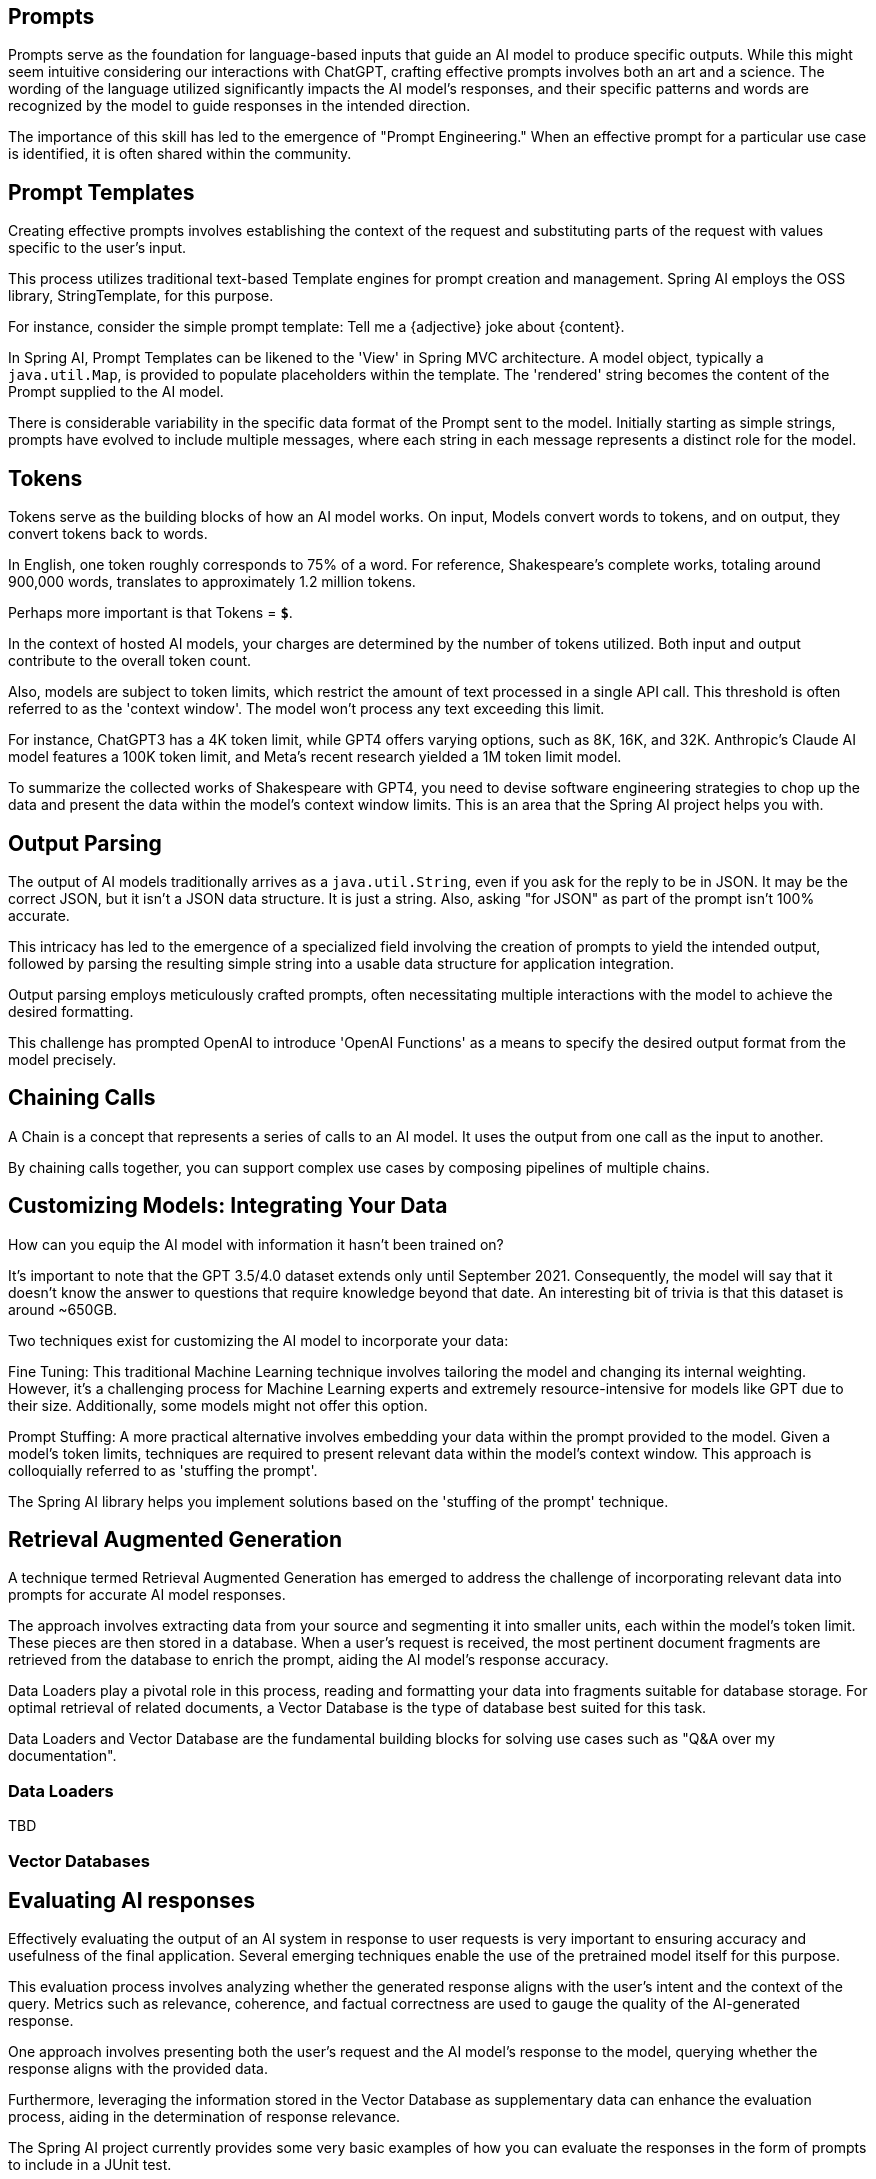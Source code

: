 
== Prompts

Prompts serve as the foundation for language-based inputs that guide an AI model to produce specific outputs.
While this might seem intuitive considering our interactions with ChatGPT, crafting effective prompts involves both an art and a science.
The wording of the language utilized significantly impacts the AI model's responses, and their specific patterns and words are recognized by the model to guide responses in the intended direction.

The importance of this skill has led to the emergence of "Prompt Engineering."
When an effective prompt for a particular use case is identified, it is often shared within the community.

== Prompt Templates

Creating effective prompts involves establishing the context of the request and substituting parts of the request with values specific to the user's input.

This process utilizes traditional text-based Template engines for prompt creation and management.
Spring AI employs the OSS library, StringTemplate, for this purpose.

For instance, consider the simple prompt template: Tell me a {adjective} joke about {content}.

In Spring AI, Prompt Templates can be likened to the 'View' in Spring MVC architecture.
A model object, typically a `java.util.Map`, is provided to populate placeholders within the template.
The 'rendered' string becomes the content of the Prompt supplied to the AI model.

There is considerable variability in the specific data format of the Prompt sent to the model.
Initially starting as simple strings, prompts have evolved to include multiple messages, where each string in each message represents a distinct role for the model.

== Tokens

Tokens serve as the building blocks of how an AI model works.
On input, Models convert words to tokens, and on output, they convert tokens back to words.

In English, one token roughly corresponds to 75% of a word. For reference, Shakespeare's complete works, totaling around 900,000 words, translates to approximately 1.2 million tokens.

Perhaps more important is that Tokens = *`$`*.

In the context of hosted AI models, your charges are determined by the number of tokens utilized. Both input and output contribute to the overall token count.

Also, models are subject to token limits, which restrict the amount of text processed in a single API call.
This threshold is often referred to as the 'context window'. The model won't process any text exceeding this limit.

For instance, ChatGPT3 has a 4K token limit, while GPT4 offers varying options, such as 8K, 16K, and 32K.
Anthropic's Claude AI model features a 100K token limit, and Meta's recent research yielded a 1M token limit model.

To summarize the collected works of Shakespeare with GPT4, you need to devise software engineering strategies to chop up the data and present the data within the model's context window limits.
This is an area that the Spring AI project helps you with.

== Output Parsing

The output of AI models traditionally arrives as a `java.util.String`, even if you ask for the reply to be in JSON.
It may be the correct JSON, but it isn't a JSON data structure. It is just a string.
Also, asking "for JSON" as part of the prompt isn't 100% accurate.

This intricacy has led to the emergence of a specialized field involving the creation of prompts to yield the intended output, followed by parsing the resulting simple string into a usable data structure for application integration.

Output parsing employs meticulously crafted prompts, often necessitating multiple interactions with the model to achieve the desired formatting.

This challenge has prompted OpenAI to introduce 'OpenAI Functions' as a means to specify the desired output format from the model precisely.

== Chaining Calls

A Chain is a concept that represents a series of calls to an AI model.
It uses the output from one call as the input to another.

By chaining calls together, you can support complex use cases by composing pipelines of multiple chains.

==  Customizing Models: Integrating Your Data

How can you equip the AI model with information it hasn't been trained on?

It's important to note that the GPT 3.5/4.0 dataset extends only until September 2021.
Consequently, the model will say that it doesn't know the answer to questions that require knowledge beyond that date.
An interesting bit of trivia is that this dataset is around ~650GB.

Two techniques exist for customizing the AI model to incorporate your data:

Fine Tuning: This traditional Machine Learning technique involves tailoring the model and changing its internal weighting.
However, it's a challenging process for Machine Learning experts and extremely resource-intensive for models like GPT due to their size. Additionally, some models might not offer this option.

Prompt Stuffing: A more practical alternative involves embedding your data within the prompt provided to the model. Given a model's token limits, techniques are required to present relevant data within the model's context window.
This approach is colloquially referred to as 'stuffing the prompt'.

The Spring AI library helps you implement solutions based on the 'stuffing of the prompt' technique.


== Retrieval Augmented Generation

A technique termed Retrieval Augmented Generation has emerged to address the challenge of incorporating relevant data into prompts for accurate AI model responses.

The approach involves extracting data from your source and segmenting it into smaller units, each within the model's token limit. These pieces are then stored in a database.
When a user's request is received, the most pertinent document fragments are retrieved from the database to enrich the prompt, aiding the AI model's response accuracy.

Data Loaders play a pivotal role in this process, reading and formatting your data into fragments suitable for database storage.
For optimal retrieval of related documents, a Vector Database is the type of database best suited for this task.

Data Loaders and Vector Database are the fundamental building blocks for solving use cases such as "Q&A over my documentation".



=== Data Loaders

TBD

=== Vector Databases

== Evaluating AI responses

Effectively evaluating the output of an AI system in response to user requests is very important to ensuring accuracy and usefulness of the final application.
Several emerging techniques enable the use of the pretrained model itself for this purpose.

This evaluation process involves analyzing whether the generated response aligns with the user's intent and the context of the query. Metrics such as relevance, coherence, and factual correctness are used to gauge the quality of the AI-generated response.

One approach involves presenting both the user's request and the AI model's response to the model, querying whether the response aligns with the provided data.

Furthermore, leveraging the information stored in the Vector Database as supplementary data can enhance the evaluation process, aiding in the determination of response relevance.

The Spring AI project currently provides some very basic examples of how you can evaluate the responses in the form of prompts to include in a JUnit test.










